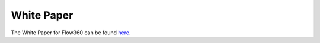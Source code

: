 .. _whitePaper:

White Paper
===========

The White Paper for Flow360 can be found `here <https://www.flexcompute.com/assets/static/flow360_whitepaper.pdf>`_.
